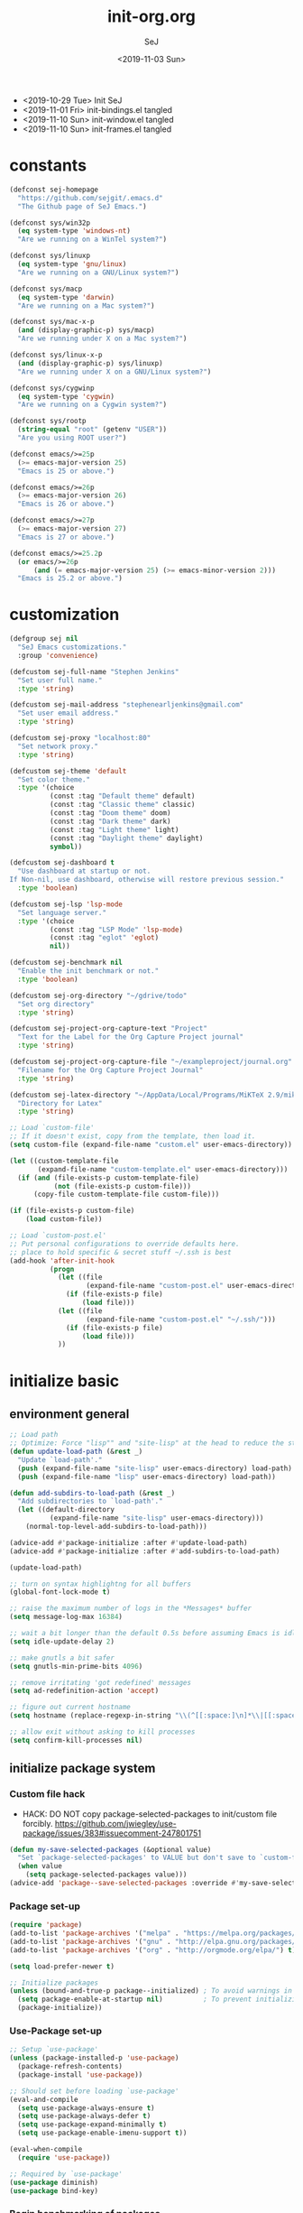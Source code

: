 #+TITLE: init-org.org
#+AUTHOR: SeJ
#+DATE: <2019-11-03 Sun>
#+STARTUP: content latexpreview logdone hidestars hideblocks

#+COMMENTARY: My attempt at an ORG tangled init file.
#+LOG: Update Log
- <2019-10-29 Tue> Init SeJ
- <2019-11-01 Fri> init-bindings.el tangled
- <2019-11-10 Sun> init-window.el tangled
- <2019-11-10 Sun> init-frames.el tangled

* constants
  #+BEGIN_SRC emacs-lisp
    (defconst sej-homepage
      "https://github.com/sejgit/.emacs.d"
      "The Github page of SeJ Emacs.")

    (defconst sys/win32p
      (eq system-type 'windows-nt)
      "Are we running on a WinTel system?")

    (defconst sys/linuxp
      (eq system-type 'gnu/linux)
      "Are we running on a GNU/Linux system?")

    (defconst sys/macp
      (eq system-type 'darwin)
      "Are we running on a Mac system?")

    (defconst sys/mac-x-p
      (and (display-graphic-p) sys/macp)
      "Are we running under X on a Mac system?")

    (defconst sys/linux-x-p
      (and (display-graphic-p) sys/linuxp)
      "Are we running under X on a GNU/Linux system?")

    (defconst sys/cygwinp
      (eq system-type 'cygwin)
      "Are we running on a Cygwin system?")

    (defconst sys/rootp
      (string-equal "root" (getenv "USER"))
      "Are you using ROOT user?")

    (defconst emacs/>=25p
      (>= emacs-major-version 25)
      "Emacs is 25 or above.")

    (defconst emacs/>=26p
      (>= emacs-major-version 26)
      "Emacs is 26 or above.")

    (defconst emacs/>=27p
      (>= emacs-major-version 27)
      "Emacs is 27 or above.")

    (defconst emacs/>=25.2p
      (or emacs/>=26p
          (and (= emacs-major-version 25) (>= emacs-minor-version 2)))
      "Emacs is 25.2 or above.")
  #+END_SRC

* customization
  #+BEGIN_SRC emacs-lisp
    (defgroup sej nil
      "SeJ Emacs customizations."
      :group 'convenience)

    (defcustom sej-full-name "Stephen Jenkins"
      "Set user full name."
      :type 'string)

    (defcustom sej-mail-address "stephenearljenkins@gmail.com"
      "Set user email address."
      :type 'string)

    (defcustom sej-proxy "localhost:80"
      "Set network proxy."
      :type 'string)

    (defcustom sej-theme 'default
      "Set color theme."
      :type '(choice
              (const :tag "Default theme" default)
              (const :tag "Classic theme" classic)
              (const :tag "Doom theme" doom)
              (const :tag "Dark theme" dark)
              (const :tag "Light theme" light)
              (const :tag "Daylight theme" daylight)
              symbol))

    (defcustom sej-dashboard t
      "Use dashboard at startup or not.
    If Non-nil, use dashboard, otherwise will restore previous session."
      :type 'boolean)

    (defcustom sej-lsp 'lsp-mode
      "Set language server."
      :type '(choice
              (const :tag "LSP Mode" 'lsp-mode)
              (const :tag "eglot" 'eglot)
              nil))

    (defcustom sej-benchmark nil
      "Enable the init benchmark or not."
      :type 'boolean)

    (defcustom sej-org-directory "~/gdrive/todo"
      "Set org directory"
      :type 'string)

    (defcustom sej-project-org-capture-text "Project"
      "Text for the Label for the Org Capture Project journal"
      :type 'string)

    (defcustom sej-project-org-capture-file "~/exampleproject/journal.org"
      "Filename for the Org Capture Project Journal"
      :type 'string)

    (defcustom sej-latex-directory "~/AppData/Local/Programs/MiKTeX 2.9/miktex/bin/x64/"
      "Directory for Latex"
      :type 'string)

    ;; Load `custom-file'
    ;; If it doesn't exist, copy from the template, then load it.
    (setq custom-file (expand-file-name "custom.el" user-emacs-directory))

    (let ((custom-template-file
           (expand-file-name "custom-template.el" user-emacs-directory)))
      (if (and (file-exists-p custom-template-file)
               (not (file-exists-p custom-file)))
          (copy-file custom-template-file custom-file)))

    (if (file-exists-p custom-file)
        (load custom-file))

    ;; Load `custom-post.el'
    ;; Put personal configurations to override defaults here.
    ;; place to hold specific & secret stuff ~/.ssh is best
    (add-hook 'after-init-hook
              (progn
                (let ((file
                       (expand-file-name "custom-post.el" user-emacs-directory)))
                  (if (file-exists-p file)
                      (load file)))
                (let ((file
                       (expand-file-name "custom-post.el" "~/.ssh/")))
                  (if (file-exists-p file)
                      (load file)))
                ))
  #+END_SRC

* initialize basic
** environment general
   #+BEGIN_SRC emacs-lisp
     ;; Load path
     ;; Optimize: Force "lisp"" and "site-lisp" at the head to reduce the startup time.
     (defun update-load-path (&rest _)
       "Update `load-path'."
       (push (expand-file-name "site-lisp" user-emacs-directory) load-path)
       (push (expand-file-name "lisp" user-emacs-directory) load-path))

     (defun add-subdirs-to-load-path (&rest _)
       "Add subdirectories to `load-path'."
       (let ((default-directory
               (expand-file-name "site-lisp" user-emacs-directory)))
         (normal-top-level-add-subdirs-to-load-path)))

     (advice-add #'package-initialize :after #'update-load-path)
     (advice-add #'package-initialize :after #'add-subdirs-to-load-path)

     (update-load-path)

     ;; turn on syntax highlightng for all buffers
     (global-font-lock-mode t)

     ;; raise the maximum number of logs in the *Messages* buffer
     (setq message-log-max 16384)

     ;; wait a bit longer than the default 0.5s before assuming Emacs is idle
     (setq idle-update-delay 2)

     ;; make gnutls a bit safer
     (setq gnutls-min-prime-bits 4096)

     ;; remove irritating 'got redefined' messages
     (setq ad-redefinition-action 'accept)

     ;; figure out current hostname
     (setq hostname (replace-regexp-in-string "\\(^[[:space:]\n]*\\|[[:space:]\n]*$\\)" "" (with-output-to-string (call-process "hostname" nil standard-output))))

     ;; allow exit without asking to kill processes
     (setq confirm-kill-processes nil)
   #+END_SRC

** initialize package system
*** Custom file hack
    - HACK: DO NOT copy package-selected-packages to init/custom file forcibly.
      https://github.com/jwiegley/use-package/issues/383#issuecomment-247801751
    #+BEGIN_SRC emacs-lisp
      (defun my-save-selected-packages (&optional value)
        "Set `package-selected-packages' to VALUE but don't save to `custom-file'."
        (when value
          (setq package-selected-packages value)))
      (advice-add 'package--save-selected-packages :override #'my-save-selected-packages)
    #+END_SRC

*** Package set-up
    #+BEGIN_SRC emacs-lisp
      (require 'package)
      (add-to-list 'package-archives '("melpa" . "https://melpa.org/packages/") t)
      (add-to-list 'package-archives '("gnu" . "http://elpa.gnu.org/packages/") t)
      (add-to-list 'package-archives '("org" . "http://orgmode.org/elpa/") t)

      (setq load-prefer-newer t)

      ;; Initialize packages
      (unless (bound-and-true-p package--initialized) ; To avoid warnings in 27
        (setq package-enable-at-startup nil)          ; To prevent initializing twice
        (package-initialize))
    #+END_SRC

*** Use-Package set-up
    #+BEGIN_SRC emacs-lisp
      ;; Setup `use-package'
      (unless (package-installed-p 'use-package)
        (package-refresh-contents)
        (package-install 'use-package))

      ;; Should set before loading `use-package'
      (eval-and-compile
        (setq use-package-always-ensure t)
        (setq use-package-always-defer t)
        (setq use-package-expand-minimally t)
        (setq use-package-enable-imenu-support t))

      (eval-when-compile
        (require 'use-package))

      ;; Required by `use-package'
      (use-package diminish)
      (use-package bind-key)
    #+END_SRC

*** Begin benchmarking of packages
    #+BEGIN_SRC emacs-lisp
      (use-package benchmark-init
        :demand t
        :config
        (benchmark-init/activate)
        ;; To disable collection of benchmark data after init is done.
        ;;(add-hook 'after-init-hook 'benchmark-init/deactivate)
        )
    #+END_SRC

** environment system specific
   - Set environment variables based on current system & paths
   #+BEGIN_SRC emacs-lisp
     (when sys/win32p
       (setenv "PATH"
               (mapconcat
                #'identity exec-path path-separator))
       ;; set exec-path for latex installation
       (setq exec-path (append (list sej-latex-directory
                                     "c:/msys64/mingw64/bin"
                                     "/mingw64/bin/") exec-path))
       ;; load AutoHotkey mode
       (load-library "xahk-mode"))

     (when (or sys/mac-x-p sys/linux-x-p)
       (use-package exec-path-from-shell
         :init
         (setq exec-path-from-shell-check-startup-files nil)
         (setq exec-path-from-shell-variables
               '("PATH" "MANPATH" "PYTHONPATH" "GOPATH"))
         (setq exec-path-from-shell-arguments '("-l"))
         (exec-path-from-shell-initialize))
       (setq exec-path (append exec-path '("/usr/local/bin"))))

     (setq-default locate-command "which")

     ;; The EMACS environment variable being set to the binary path of emacs.
     (setenv "EMACS"
             (file-truename (expand-file-name
                             invocation-name invocation-directory)))

   #+END_SRC

** sej/after-init-hook
   - to delay some items until after we get going
   #+BEGIN_SRC emacs-lisp
     ;; add my custom hook
     (defvar sej/after-init-hook nil
       "Hook called after emacs-init and some time.")

     (defvar sej/idle-timer 5
       "Var to set time in seconds for idle timer.")
     (when sys/macp
       (setq sej/idle-timer 1))

     (defun sej/run-my-after-init-hook ()
       "Function to define when to run my startup hooks"
       (interactive)
       (message "set-up my hooks")
       (run-with-idle-timer sej/idle-timer nil
                            (lambda ()
                              (message "start running my hooks")
                              (run-hooks 'sej/after-init-hook)
                              (message "done running my hooks")
                              )))

     (add-hook 'after-init-hook 'sej/run-my-after-init-hook)
     ;; (remove-hook 'after-init-hook 'sej/run-my-after-init-hook)
     (add-hook 'emacs-startup-hook 'sej/frame-resize-full)
   #+END_SRC
** start server
   - but wait until sej/after-init
   #+BEGIN_SRC emacs-lisp
     (use-package server
       :ensure nil
       :hook (sej/after-init . server-mode)
       )
   #+END_SRC

* general bindings
** Set OS specific modifiers
*** MAC OS Apple keyboard
    - caps lock is control (through karabiner)
      Fn key do Hyper
      LControl key do RControl (karabiner) which is Super (emacs)
      left opt/alt key do emacs Alt modifier
      right opt/alt key do regular alt key
      left and right command(apple) key do Meta
      karabiner.json backup files in dotfiles under .config directory
    #+BEGIN_SRC emacs-lisp
      (cond
       (sys/macp ; OSX
        (progn
          (message "Mac OSX")
          (if (boundp 'mac-carbon-version-string) ;; using mac-port?
              ( progn
                ;; for emacs-mac-port
                (setq mac-right-command-modifier 'none)
                (setq mac-right-option-modifier 'none)
                (setq mac-function-modifier 'hyper)
                (setq mac-control-modifier 'control)
                (setq mac-right-control-modifier 'super)
                (setq mac-option-modifier 'alt)
                (setq mac-command-modifier 'meta))
            ( progn
              ;; for regular Emacs port
              (setq ns-right-command-modifier 'none)
              (setq ns-right-option-modifier 'none)
              (setq ns-function-modifier 'hyper)
              (setq ns-control-modifier 'control)
              (setq ns-right-control-modifier 'super)
              (setq ns-option-modifier 'alt)
              (setq ns-command-modifier 'meta)
              )))))
    #+END_SRC

*** PC keyboard
    - CapsLock::LControl through AutoHotkeys
      scroll lock do hyper (tab to scroll lock using AutoHotkeys)
      Left control key do super (LControl::Appskey using AutoHotkeys)
      Left Windows left alone due to win10 taking many keys
      LAlt::Meta
      RAlt::Alt modifier (RAlt::NumLock using Autohotkeys) **only works as tap & release
      Rwin is Alt (not used in current laptop)
      NOTE: only negative of this set-up is RAlt as numlock -> Alt is awkward push & release
    #+BEGIN_SRC emacs-lisp
      (cond
       (sys/win32p ; Microsoft Windows
        (progn
          (message "Microsoft Windows")
          (setq w32-pass-lwindow-to-system t
                w32-recognize-altgr nil
                W32-enable-caps-lock nil
                w32-pass-rwindow-to-system nil
                w32-rwindow-modifier 'meta
                w32-apps-modifier 'super
                w32-pass-alt-to-system t
                w32-alt-is-meta t
                w32-scroll-lock-modifier 'hyper
                w32-enable-num-lock nil)
          (w32-register-hot-key [A-])
          (define-key function-key-map (kbd "<kp-numlock>") 'event-apply-alt-modifier)
          )))
    #+END_SRC

*** Linux keyboard
    - nothing set at this moment
    #+BEGIN_SRC emacs-lisp
      (cond
       (sys/linuxp ; linux
        (progn
          (message "Linux")
          ;; load-dir init.d
          )))
    #+END_SRC

** sej-mode & map set-up
   - Below is taken from stackexchange (Emacs)
     Main use is to have my key bindings have the highest priority
   https://github.com/kaushalmodi/.emacs.d/blob/master/elisp/modi-mode.el
   #+BEGIN_SRC emacs-lisp
     (defvar sej-mode-map (make-sparse-keymap)
       "Keymap for 'sej-mode'.")

       ;;;###autoload
     (define-minor-mode sej-mode
       "A minor mode so that my key settings override annoying major modes."
       ;; If init-value is not set to t, this mode does not get enabled in
       ;; `fundamental-mode' buffers even after doing \"(global-my-mode 1)\".
       ;; More info: http://emacs.stackexchange.com/q/16693/115
       :init-value t
       :lighter " sej"
       :keymap sej-mode-map)

       ;;;###autoload
     (define-globalized-minor-mode global-sej-mode sej-mode sej-mode)

     ;; https://github.com/jwiegley/use-package/blob/master/bind-key.el
     ;; The keymaps in `emulation-mode-map-alists' take precedence over
     ;; `minor-mode-map-alist'
     (add-to-list 'emulation-mode-map-alists `((sej-mode . ,sej-mode-map)))

     ;; Turn off the minor mode in the minibuffer
     (defun turn-off-sej-mode ()
       "Turn off sej-mode."
       (sej-mode -1))
     (add-hook 'minibuffer-setup-hook #'turn-off-sej-mode)

     (defmacro bind-to-sej-map (key fn)
       "Bind to KEY (as FN) a function to the `sej-mode-map'.
       USAGE: (bind-to-sej-map \"f\" #'full-screen-center)."
       `(define-key sej-mode-map (kbd ,key) ,fn))

     ;; http://emacs.stackexchange.com/a/12906/115
     (defun unbind-from-sej-map (key)
       "Unbind from KEY the function from the 'sej-mode-map'.
       USAGE: (unbind-from-modi-map \"key f\")."
       (interactive "kUnset key from sej-mode-map: ")
       (define-key sej-mode-map (kbd (key-description key)) nil)
       (message "%s" (format "Unbound %s key from the %s."
                             (propertize (key-description key)
                                         'face 'font-lock-function-name-face)
                             (propertize "sej-mode-map"
                                         'face 'font-lock-function-name-face))))
     ;; Minor mode tutorial: http://nullprogram.com/blog/2013/02/06/
   #+END_SRC

** shorthand for interactive lambdas
   #+BEGIN_SRC emacs-lisp
     (defmacro λ (&rest body)
       "Shorthand for interactive lambdas (BODY)."
       `(lambda ()
          (interactive)
          ,@body))
   #+END_SRC

** keybindings
*** global keybindings
**** general items
     #+BEGIN_SRC emacs-lisp
       (global-set-key (kbd "RET") 'newline-and-indent)

       ;; unset C- and M- digit keys
       (dotimes (n 10)
         (global-unset-key (kbd (format "C-%d" n)))
         (global-unset-key (kbd (format "M-%d" n)))
         )
     #+END_SRC

**** special character definitions
     - Neat bindings for C-x 8 ; put some Alt bindins there for fun as well
     #+BEGIN_SRC emacs-lisp
       (global-set-key (kbd "C-x 8 l") (λ (insert "\u03bb")))
       (global-set-key (kbd "A-L") (λ (insert "\u03bb")))
       (global-set-key (kbd "C-x 8 t m") (λ (insert "™")))
       (global-set-key (kbd "A-T") (λ (insert "™")))
       (global-set-key (kbd "C-x 8 C") (λ (insert "©")))
       (global-set-key (kbd "A-C") (λ (insert "©")))
       (global-set-key (kbd "C-x 8 >") (λ (insert "→")))
       (global-set-key (kbd "A->") (λ (insert "→")))
       (global-set-key (kbd "C-x 8 8") (λ (insert "∞")))
       (global-set-key (kbd "A-8") (λ (insert "∞")))
       (global-set-key (kbd "C-x 8 v") (λ (insert "✓")))
       (global-set-key (kbd "A-V") (λ (insert "✓")))
     #+END_SRC

**** transpose global
     - Transpose stuff with M-t
     #+BEGIN_SRC emacs-lisp
       (global-unset-key (kbd "M-t")) ;; which used to be transpose-words
       (global-set-key (kbd "M-t l") 'transpose-lines)
       (global-set-key (kbd "M-t w") 'transpose-words)
       (global-set-key (kbd "M-t s") 'transpose-sexps)
       (global-set-key (kbd "M-t p") 'transpose-params)
     #+END_SRC

*** sej-mode-map bindings
**** general sej-mode-map bindings
     #+BEGIN_SRC emacs-lisp
       (define-key global-map (kbd "C-h C-h") nil)
       (define-key sej-mode-map (kbd "C-h C-h") nil)

       (define-key sej-mode-map (kbd "M-'") 'next-multiframe-window)
       (define-key sej-mode-map (kbd "C-j") 'newline-and-indent)
       (define-key sej-mode-map (kbd "C-;") 'comment-dwim-2) ; defined in init-misc-packages
       (define-key sej-mode-map (kbd "M-/") 'hippie-expand)
       (define-key sej-mode-map (kbd "M-j") (lambda () (interactive) (join-line -1)))
       (define-key sej-mode-map (kbd "C-s") 'swiper-isearch)

       (define-key sej-mode-map (kbd "C-+") 'text-scale-increase)
       (define-key sej-mode-map (kbd "C--") 'text-scale-decrease)
       (define-key sej-mode-map (kbd "C-x g") 'magit-status)

       ;;added tips from pragmatic emacs
       (define-key sej-mode-map (kbd "C-x k") 'kill-this-buffer)
       (define-key sej-mode-map (kbd "C-x w") 'delete-frame)

       ;; Zap to char
       (define-key sej-mode-map (kbd "M-z") 'zap-to-char)
       (define-key sej-mode-map (kbd "s-z") (lambda (char) (interactive "cZap to char backwards: ") (zap-to-char -1 char))) ;
       (define-key sej-mode-map (kbd "C-M-d") 'backward-kill-word)

       ;;scroll window up/down by one line
       (define-key sej-mode-map (kbd "A-n") (lambda () (interactive) (scroll-up 1)))
       (define-key sej-mode-map (kbd "A-p") (lambda () (interactive) (scroll-down 1)))
       (define-key sej-mode-map (kbd "A-SPC") 'cycle-spacing)

       ;;added tips from steve drunken blog 10 specific ways to improve productivity
       (define-key sej-mode-map (kbd "C-x C-m") 'execute-extended-command)
       (define-key sej-mode-map (kbd "C-c C-m") 'execute-extended-command)

       ;; Align your code in a pretty way.
       (define-key sej-mode-map (kbd "C-x \\") 'align-regexp)

       ;; push and jump to mark functions
       ;; (defined in init-misc-defuns.el)
       (define-key sej-mode-map (kbd "C-`") 'sej/push-mark-no-activate)
       (define-key sej-mode-map (kbd "M-`") 'sej/jump-to-mark)

       ;; function to edit the curent file as root
       ;; (defined in init-misc-defuns.el)
       (define-key sej-mode-map (kbd "C-c C-s") 'sej/sudo-edit)

       ;; number lines with rectangle defined in init-writing.el
       (define-key sej-mode-map (kbd "C-x r N") 'number-rectangle)

       ;; line numbers when using goto-line M-g M-g or M-g g
       ;; (defined in init-misc-defuns.el)
       (global-set-key [remap goto-line] 'goto-line-preview)
     #+END_SRC


**** hyper modifier
     - use hyper (fn on osx) for mode type bindings
     #+BEGIN_SRC emacs-lisp
       (define-key sej-mode-map (kbd "H-a") 'counsel-ag)
       (define-key sej-mode-map (kbd "<f1>") 'org-mode)
       (define-key sej-mode-map (kbd "H-s") 'shell)
       (define-key sej-mode-map (kbd "<f2>") 'shell)
       (define-key sej-mode-map (kbd "H-m") 'menu-bar-mode)

       (define-key sej-mode-map (kbd "H-e") 'eshell)
       (define-key sej-mode-map (kbd "H-f") 'flycheck-list-errors) ;;defined here for ref
       (define-key sej-mode-map (kbd "C-c g") 'google-this) ;; defined here for ref
       (define-key sej-mode-map (kbd "H-g") 'google-this) ;; defined here for ref
       (define-key sej-mode-map (kbd "C-x G") 'gist-list) ;; defined here for ref
       (define-key sej-mode-map (kbd "H-G") 'gist-list) ;; defined here for ref
       (define-key sej-mode-map (kbd "C-x M") 'git-messenger:popup-message) ;; defined here for ref
       (define-key sej-mode-map (kbd "H-m") 'git-messenger:popup-message) ;; defined here for ref

       (define-key sej-mode-map (kbd "C-h SPC") 'helm-all-mark-rings) ;; defined here for ref
       (define-key sej-mode-map (kbd "H-SPC") 'helm-all-mark-rings) ;; defined here for ref


       (if (boundp 'mac-carbon-version-string) ; mac-ports or ns emacs?
           (progn
             (define-key sej-mode-map (kbd "H-h") (lambda () (interactive) (mac-send-action 'hide)))
             (define-key sej-mode-map (kbd "H-H") (lambda () (interactive) (mac-send-action 'hide-other))))
         (progn
           (define-key sej-mode-map (kbd "H-h") 'ns-do-hide-emacs)
           (define-key sej-mode-map (kbd "H-H") 'ns-do-hide-others))
         )
     #+END_SRC

**** super modifier
     - use super for action type stuff
     #+BEGIN_SRC emacs-lisp
       (define-key sej-mode-map (kbd "s-r") 'jump-to-register)
       (define-key sej-mode-map (kbd "s-b") 'ivy-switch-buffer) ;; defined here only
       (define-key sej-mode-map (kbd "s-i") 'emacs-init-time)
       (define-key sej-mode-map (kbd "s-s") 'save-buffer) ;; defined here for ref
       (define-key sej-mode-map (kbd "s-q") 'save-buffers-kill-emacs) ;; defined here for ref
       (define-key sej-mode-map (kbd "s-[") 'flycheck-previous-error) ;; defined here for ref
       (define-key sej-mode-map (kbd "s-]") 'flycheck-next-error) ;; defined here for ref
       (define-key sej-mode-map (kbd "s-f") 'flycheck-list-errors) ;; defined here for ref
       (define-key sej-mode-map (kbd "s-/") 'define-word-at-point) ;; defined here for ref
       (define-key sej-mode-map (kbd "s-|") 'powerthesaurus-lookup-word-dwim) ;; defined here for ref
       (define-key sej-mode-map (kbd "s-w") 'delete-frame)

       (define-key sej-mode-map (kbd "s-0") 'delete-window)
       (define-key sej-mode-map (kbd "s-1") 'delete-other-windows)
       (define-key sej-mode-map (kbd "s-2") 'split-window-vertically)
       (define-key sej-mode-map (kbd "s-3") 'split-window-right)
       (define-key sej-mode-map (kbd "s-4") 'dired-other-frame)
       (define-key sej-mode-map (kbd "s-5") 'make-frame-command)
       (define-key sej-mode-map (kbd "s-6") 'delete-other-frames)
       (define-key sej-mode-map (kbd "s-7") (lambda () (interactive)
                                              (save-excursion
                                                (other-window 1)
                                                (quit-window))))

       ;; wind move built in package (default bindins are S-<cursor>)
       ;;  (windmove-default-keybindings)) ;; Shift + direction
       ;; winner-mode is to undo & redo windows with C-c left and C-c right
       (when (fboundp 'winner-mode)
         (winner-mode t))
       (define-key sej-mode-map (kbd "s-h") 'windmove-left)
       (define-key sej-mode-map (kbd "s-l") 'windmove-right)
       (define-key sej-mode-map (kbd "s-k") 'windmove-up)
       (define-key sej-mode-map (kbd "s-j") 'windmove-down)
       ;; Make windmove work in org-mode:
       ;; (add-hook 'org-shiftup-final-hook 'windmove-up)
       ;; (add-hook 'org-shiftleft-final-hook 'windmove-left)
       ;; (add-hook 'org-shiftdown-final-hook 'windmove-down)
       ;; (add-hook 'org-shiftright-final-hook 'windmove-right)



       ;;init-frame-cmds bindings here for convenience
       (define-key sej-mode-map (kbd "C-c s <up>") 'sej/frame-resize-full)
       (define-key sej-mode-map (kbd "C-c s <left>") 'sej/frame-resize-l)
       (define-key sej-mode-map (kbd "C-c s <S-left>") 'sej/frame-resize-l2)
       (define-key sej-mode-map (kbd "C-c s <right>") 'sej/frame-resize-r)
       (define-key sej-mode-map (kbd "C-c s <S-right>") 'sej/frame-resize-r2)

       (define-key sej-mode-map (kbd "s-<up>") 'sej/frame-resize-full)
       (define-key sej-mode-map (kbd "s-<left>") 'sej/frame-resize-l)
       (define-key sej-mode-map (kbd "s-S-<left>") 'sej/frame-resize-l2)
       (define-key sej-mode-map (kbd "s-<right>") 'sej/frame-resize-r)
       (define-key sej-mode-map (kbd "s-S-<right>") 'sej/frame-resize-r2)

     #+END_SRC

**** File & buffer finding
     #+BEGIN_SRC emacs-lisp
       (define-key sej-mode-map (kbd "C-x M-f") 'counsel-projectile-find-file)
       (define-key sej-mode-map (kbd "C-c y") 'bury-buffer)
       (define-key sej-mode-map (kbd "s-y") 'bury-buffer)
       (define-key sej-mode-map (kbd "C-c r") 'revert-buffer)
       (define-key sej-mode-map (kbd "M-`") 'file-cache-minibuffer-complete)
       (define-key sej-mode-map (kbd "s-n") 'bs-cycle-next) ; buffer cycle next
       (define-key sej-mode-map (kbd "s-p") 'bs-cycle-previous)
       (setq-default bs-default-configuration "all-intern-last")
       (define-key sej-mode-map (kbd "C-c b") 'sej/create-scratch-buffer) ; defined below
       (define-key sej-mode-map (kbd "C-c s s") 'sej/create-scratch-buffer) ; defined below
       (define-key sej-mode-map (kbd "C-c <tab>") 'sej/indent-buffer) ; defined below

       ;; toggle two most recent buffers
       (fset 'quick-switch-buffer [?\C-x ?b return])
       (define-key sej-mode-map (kbd "s-o") 'quick-switch-buffer)
     #+END_SRC

**** lisp
     - some lisp stuff from Getting Started with Emacs Lisp
     #+BEGIN_SRC emacs-lisp
       (define-key sej-mode-map (kbd "<s-return>") 'eval-last-sexp)
       (define-key sej-mode-map (kbd "<H-return>") 'eval-buffer)
       (define-key sej-mode-map (kbd "<A-return>") 'eval-region)
     #+END_SRC

* general defuns
** sej/minibuffer
   - make sure garbage collection does not happen in minibuffer mode
   #+BEGIN_SRC emacs-lisp
     (defun sej/minibuffer-setup-hook ()
       (setq gc-cons-threshold most-positive-fixnum))

     (defun sej/minibuffer-exit-hook ()
       (setq gc-cons-threshold gc-cons-threshold-original))

     (add-hook 'minibuffer-setup-hook #'sej/minibuffer-setup-hook)
     (add-hook 'minibuffer-exit-hook #'sej/minibuffer-exit-hook)
   #+END_SRC

** sej/copy-from-osx, sej/copy-to-osx
   - https://gist.github.com/the-kenny/267162
   #+BEGIN_SRC emacs-lisp
     (when sys/macp
       (defun sej/copy-from-osx ()
         "For copying from osx."
         (shell-command-to-string "pbpaste"))

       (defun sej/paste-to-osx (text &optional push)
         "For copying to osx TEXT with optional PUSH."
         (let ((process-connection-type nil))
           (let ((proc (start-process "pbcopy" "*Messages*" "pbcopy")))
             (process-send-string proc text)
             (process-send-eof proc))))

       (setq interprogram-cut-function 'sej/paste-to-osx)
       (setq interprogram-paste-function 'sej/copy-from-osx))
   #+END_SRC

** sej/sudo-edit
   - function to edit the curent file as root.
     defined as C-x C-r in above bindings
   #+BEGIN_SRC emacs-lisp
     (defun sej/sudo-edit (&optional arg)
       "Edit currently visited file as root.
     With a prefix ARG prompt for a file to visit.
     Will also prompt for a file to visit if current
     buffer is not visiting a file."
       (interactive "P")
       (if (or arg (not buffer-file-name))
           (find-file (concat "/sudo:root@localhost:"
                              (ido-read-file-name "Find file(as root): ")))
         (find-alternate-file (concat "/sudo:root@localhost:" buffer-file-name))))
   #+END_SRC

** sej/create-non-existent-directory
   - Offer to create parent directories if they do not exist
     automatically run after save
     - http://iqbalansari.github.io/blog/2014/12/07/automatically-create-parent-directories-on-visiting-a-new-file-in-emacs/
   #+BEGIN_SRC emacs-lisp
     (defun sej/create-non-existent-directory ()
       "Ask to make directory for file if it does not exist."
       (let ((parent-directory (file-name-directory buffer-file-name)))
         (when (and (not (file-exists-p parent-directory))
                    (y-or-n-p? (format "Directory `%s' does not exist! Create it?" parent-directory)))
           (make-directory parent-directory t))))

     (add-to-list 'find-file-not-found-functions 'sej/create-non-existent-directory)
   #+END_SRC

** sej/save-macro
   - save last macro to init file
   #+BEGIN_SRC emacs-lisp
     (defun sej/save-macro (name)
       "Save a macro.  Take a NAME as argument and save the last defined macro under this name at the end of your init file."
       (interactive "SName of the macro :")
       (kmacro-name-last-macro name)
       (find-file user-init-file)
       (goto-char (point-max))
       (newline)
       (insert-kbd-macro name)
       (newline)
       (switch-to-buffer nil))
   #+END_SRC

** sej/push-mark-no-activate
   - defined above as C-`
   #+BEGIN_SRC emacs-lisp
     (defun sej/push-mark-no-activate ()
       "Pushes `point' to `mark-ring' and does not activate the region.  Equivalent to \\[set-mark-command] when \\[transient-mark-mode] is disabled."
       (interactive)
       (push-mark (point) t nil)
       (message "Pushed mark to ring"))
   #+END_SRC

** sej/exec
   - not key defined
   - executable functions from ohai and modified for my uses
   #+BEGIN_SRC emacs-lisp
     (defun sej/exec (command)
       "Run a shell command and return its output as a string, whitespace trimmed."
       (interactive)
       (s-trim (shell-command-to-string command)))

     (defun sej/exec-with-rc (command &rest args)
       "Run a shell command and return a list containing two values: its return
     code and its whitespace trimmed output."
       (interactive)
       (with-temp-buffer
         (list (apply 'call-process command nil (current-buffer) nil args)
               (s-trim (buffer-string)))))

     (defun sej/is-exec (command)
       "Returns true if `command' is an executable on the system search path."
       (interactive)
       (f-executable? (s-trim (shell-command-to-string (s-concat "which " command)))))

     (defun sej/resolve-exec (command)
       "If `command' is an executable on the system search path, return its absolute path.
     Otherwise, return nil."
       (interactive)
       (-let [path (s-trim (shell-command-to-string (s-concat "which " command)))]
         (when (f-executable? path) path)))

     (defun sej/exec-if-exec (command args)
       "If `command' satisfies `sej/is-exec', run it with `args' and return its
     output as per `sej/exec'. Otherwise, return nil."
       (interactive)
       (when (sej/is-exec command) (sej/exec (s-concat command " " args))))
   #+END_SRC

** update functions
*** sej/update-config
    - helper function to pull latest config from git tracked dir
    - not bound
    #+BEGIN_SRC emacs-lisp
      (defun sej/update-config ()
        "Update git tracked Emacs configurations to the latest version."
        (interactive)
        (let ((dir (expand-file-name user-emacs-directory)))
          (if (file-exists-p dir)
              (progn
                (message "Updating Emacs configurations...")
                (cd dir)
                (shell-command "git pull")
                (message "Update finished. Restart Emacs to complete the process."))
            (message "\"%s\" doesn't exist." dir))))
    #+END_SRC

*** sej/update-dotfiles
    - helper function to pull latest dotfiles config from git tracked dir
    - not bound
    #+BEGIN_SRC emacs-lisp
      (defun sej/update-dotfiles ()
        "Update the dotfiles to the latest version."
        (interactive)
        (let ((dir (or (getenv "DOTFILES")
                       (expand-file-name "~/dotfiles/"))))
          (if (file-exists-p dir)
              (progn
                (message "Updating dotfiles...")
                (cd dir)
                (shell-command "git pull")
                (message "Update finished."))
            (message "\"%s\" doesn't exist." dir))))
    #+END_SRC

*** sej/update-org
    - helper function to pull latest dotfiles org files from git tracked dir
    - not bound
    #+BEGIN_SRC emacs-lisp
      (defun sej/update-org ()
        "Update Org files to the latest version."
        (interactive)
        (let ((dir (expand-file-name "~/org/")))
          (if (file-exists-p dir)
              (progn
                (message "Updating org files...")
                (cd dir)
                (shell-command "git pull")
                (message "Update finished."))
            (message "\"%s\" doesn't exist." dir))))
    #+END_SRC

*** sej/update-all
    - helper function to pull latest files from git tracked dir
    - not bound
    #+BEGIN_SRC emacs-lisp
      (defun sej/update-all()
        "Update dotfiles, org files, Emacs confgiurations and packages, ."
        (interactive)
        (sej/update-config)
        (sej/update-dotfiles)
        (sej/update-org))
    #+END_SRC

*** sej/recompile-elpa
    - Recompile packages in elpa directory.
    - Useful if you switch Emacs versions.
    - not bound
    #+BEGIN_SRC emacs-lisp
      (defun sej/recompile-elpa ()
        "Recompile packages in elpa directory. Useful if you switch Emacs versions."
        (interactive)
        (if (fboundp 'async-byte-recompile-directory)
            (async-byte-recompile-directory package-user-dir)
          (byte-recompile-directory package-user-dir 0 t)))
    #+END_SRC

*** Sej/recompile-site-lisp
    - Recompile packages in site-lisp directory.
    - Useful if you switch Emacs versions.
    - not bound
    #+BEGIN_SRC emacs-lisp
      ;; Recompile site-lisp directory
      (defun sej/recompile-site-lisp ()
        "Recompile packages in site-lisp directory."
        (interactive)
        (let ((dir (locate-user-emacs-file "site-lisp")))
          (if (fboundp 'async-byte-recompile-directory)
              (async-byte-recompile-directory dir)
            (byte-recompile-directory dir 0 t))))
    #+END_SRC

** network proxy functions
*** sej/proxy-http-show
    - what are the current proxy settings
    - based on the Emacs settings variables
    - not bound
    #+BEGIN_SRC emacs-lisp
      (defun sej/proxy-http-show ()
        "Show http/https proxy."
        (interactive)
        (if url-proxy-services
            (message "Current HTTP proxy is \"%s\"" sej-proxy)
          (message "No proxy")))
    #+END_SRC

*** sej/proxy-http-enable
    - enable proxy settings
    - based on Emacs custom settings
    - not bound
    #+BEGIN_SRC emacs-lisp
      (defun sej/proxy-http-enable ()
        "Enable http/https proxy."
        (interactive)
        (setq url-proxy-services `(("http" . ,sej-proxy)
                                   ("https" . ,sej-proxy)
                                   ("no_proxy" . "^\\(localhost\\|192.168.*\\|10.*\\)")))
        (setq url-http-proxy-basic-auth-storage sej-url-http-proxy-basic-auth-storage)
        (sej/proxy-http-show))
    #+END_SRC

*** sej/proxy-http-disable
    - disable proxy settings
    - based on Emacs custom settings
    - not bound
    #+BEGIN_SRC emacs-lisp
      (defun sej/proxy-http-disable ()
        "Disable http/https proxy."
        (interactive)
        (setq url-proxy-services nil)
        (setq url-http-proxy-basic-auth-storage nil)
        (sej/proxy-http-show))
    #+END_SRC

*** sej/proxy-http-toggle
    - toggle proxy settings
    - based on Emacs custom settings
    - not bound
    #+BEGIN_SRC emacs-lisp
      (defun sej/proxy-http-toggle ()
        "Toggle http/https proxy."
        (interactive)
        (if url-proxy-services
            (sej/proxy-http-disable)
          (sej/proxy-http-enable)))
    #+END_SRC

*** sej/proxy-socks-enable
    - enable socks proxy settings
    - based on Emacs custom settings
    - not bound
    #+BEGIN_SRC emacs-lisp
      (defvar socks-noproxy)
      (defvar socks-server)
      (defun sej/proxy-socks-enable ()
        "Enable Socks proxy."
        (interactive)
        (setq url-gateway-method 'socks)
        (setq socks-noproxy '("localhost"))
        (setq socks-server '("Default server" "127.0.0.1" 1086 5))
        (message "Enable socks proxy."))
    #+END_SRC

*** sej/proxy-socks-disable
    - disable socks proxy settings
    - based on Emacs custom settings
    - not bound
    #+BEGIN_SRC emacs-lisp
      (defun sej/proxy-socks-disable ()
        "Disable Socks proxy."
        (interactive)
        (setq url-gateway-method 'native)
        (setq socks-noproxy nil)
        (message "Disable socks proxy."))
    #+END_SRC

* ui & edit settings
** themes
*** sej/load-theme
    - functions to set-up menu of standard themes to load
   #+BEGIN_SRC emacs-lisp
     (defvar after-load-theme-hook nil
       "Hook run after a color theme is loaded using `load-theme'.")
     (defun run-after-load-theme-hook (&rest _)
       "Run `after-load-theme-hook'."
       (run-hooks 'after-load-theme-hook))
     (advice-add #'load-theme :after #'run-after-load-theme-hook)

     (defun standardize-theme (theme)
       "Standardize THEME."
       (pcase theme
         ('default 'doom-Iosvkem)
         ('classic 'doom-molokai)
         ('doom 'doom-peacock)
         ('dark 'doom-Iosvkem)
         ('light 'doom-one-light)
         ('daylight 'doom-tomorrow-day)
         (_ theme)))

     (defun sej/load-theme (theme)
       "Set color THEME."
       (interactive
        (list
         (intern (completing-read "Load theme: "
                                  '(default classic dark light daylight)))))
       (let ((theme (standardize-theme theme)))
         (mapc #'disable-theme custom-enabled-themes)
         (load-theme theme t)))
#+END_SRC

*** doom themes
    - load doom-themes package if selected theme is of the doom family
#+BEGIN_SRC emacs-lisp
     (defun is-doom-theme-p (theme)
       "Check whether the THEME is a doom theme. THEME is a symbol."
       (string-prefix-p "doom" (symbol-name (standardize-theme theme))))

     (if (is-doom-theme-p sej-theme)
         (progn
           (use-package doom-themes
             :init (sej/load-theme sej-theme)
             :config
             ;; Enable flashing mode-line on errors
             (doom-themes-visual-bell-config)
             ;; Corrects (and improves) org-mode's native fontification.
             (doom-themes-org-config))

           ;; Make certain buffers grossly incandescent
           (use-package solaire-mode
             :functions persp-load-state-from-file
             :hook (((after-change-major-mode after-revert ediff-prepare-buffer) . turn-on-solaire-mode)
                    (minibuffer-setup . solaire-mode-in-minibuffer)
                    (after-load-theme . solaire-mode-swap-bg))
             :config
             (solaire-mode-swap-bg)
             (advice-add #'persp-load-state-from-file
                         :after #'solaire-mode-restore-persp-mode-buffers)))
       (progn
         (ignore-errors
           (sej/load-theme sej-theme))))
   #+END_SRC

** frames
*** settings frames
   #+BEGIN_SRC emacs-lisp
     (setq frame-title-format '("SeJ Emacs - %b"))
     (setq icon-title-format frame-title-format)

     (when sys/mac-x-p
       (use-package ns-auto-titlebar
         :config

         (add-to-list 'default-frame-alist '(ns-appearance . dark))
         (add-to-list 'default-frame-alist '(ns-transparent-titlebar . t))
         (add-hook 'after-load-theme-hook
                   (lambda ()
                     (let ((bg (frame-parameter nil 'background-mode)))
                       (set-frame-parameter nil 'ns-appearance bg)
                       (setcdr (assq 'ns-appearance default-frame-alist) bg))))
         (ns-auto-titlebar-mode)))
   #+END_SRC

*** sej/frame-resize-full
    - generic way to move and resize frame to full width of screen
    - set frame full height and full wide and position at screen left
#+BEGIN_SRC emacs-lisp
  (define-key sej-mode-map (kbd "C-c s <up>") 'sej/frame-resize-full)
  (define-key sej-mode-map (kbd "s-<up>") 'sej/frame-resize-full)

  (defun sej/frame-resize-full ()
    "Set frame full height and 1/2 wide, position at screen left."
    (interactive)
    (set-frame-position (selected-frame) 0 0)
    (set-frame-size (selected-frame)  (- (display-pixel-width) (if sys/macp (eval 13) (eval 25)))
                    (- (display-pixel-height) (- (frame-outer-height) (frame-inner-height))) 1)
    )
#+END_SRC

*** sej/frame-resize-l
    - generic way to move and resize frame to left half of screen
    - set frame full height and 1/2 wide and position at screen left
#+BEGIN_SRC emacs-lisp
  (define-key sej-mode-map (kbd "C-c s <left>") 'sej/frame-resize-l)
  (define-key sej-mode-map (kbd "s-<left>") 'sej/frame-resize-l)

  (defun sej/frame-resize-l ()
    "Set frame full height and 1/2 wide, position at screen left."
    (interactive)
    (set-frame-position (selected-frame) 0 0)
    (set-frame-size (selected-frame)  (- (truncate (/ (display-pixel-width) 2)) 0)
                    (- (display-pixel-height) (- (frame-outer-height) (frame-inner-height))) 1)
    )
#+END_SRC

*** sej/frame-resize-l2
    - generic way to move and resize frame to left half of screen in extended monitor
    - set frame full height and 1/2 wide and position at screen left
      of screen in extended monitor display
    - assumes monitors are same resolution
#+BEGIN_SRC emacs-lisp
(define-key sej-mode-map (kbd "C-c s <S-left>") 'sej/frame-resize-l2)
(define-key sej-mode-map (kbd "s-<S-left>") 'sej/frame-resize-l2)

(defun sej/frame-resize-l2 ()
    "Set frame full height and 1/2 wide, position at left hand screen in extended monitor display assumes monitors are same resolution."
    (interactive)
    (set-frame-position (selected-frame) 0 0)
    (set-frame-size (selected-frame)  (- (truncate (/ (display-pixel-width) 4)) 0)
                    (- (display-pixel-height) (- (frame-outer-height) (frame-inner-height))) 1)
    )
#+END_SRC

*** sej/frame-resize-r
    - generic way to move and resize frame to right half of screen
    - set frame full height and 1/2 wide and position at screen right
#+BEGIN_SRC emacs-lisp
  (define-key sej-mode-map (kbd "C-c s <right>") 'sej/frame-resize-r)
  (define-key sej-mode-map (kbd "s-<right>") 'sej/frame-resize-r)

  (defun sej/frame-resize-r ()
    "Set frame full height and 1/2 wide, position at screen right."
    (interactive)
    (set-frame-position (selected-frame) (- (truncate (/ (display-pixel-width) 2)) 0) 0)
    (set-frame-size (selected-frame)  (- (truncate (/ (display-pixel-width) 2)) 0)
                    (- (display-pixel-height) (- (frame-outer-height) (frame-inner-height))) 1)
    )
#+END_SRC

*** sej/frame-resize-r2
    - generic way to move and resize frame to right half of screen in extended monitor
    - set frame full height and 1/2 wide and position at screen right
      of left hand screen in extended monitor display
    - assumes monitors are same resolution
#+BEGIN_SRC emacs-lisp
  (define-key sej-mode-map (kbd "C-c s <S-right>") 'sej/frame-resize-r2)
  (define-key sej-mode-map (kbd "s-<S-right>") 'sej/frame-resize-r2)

  (defun sej/frame-resize-r2 ()
    "Set frame full height and 1/2 wide, position at screen right of left hand screen in extended monitor display assumes monitors are same resolution."
    (interactive)
    (set-frame-position (selected-frame) (- (/ (display-pixel-width) 2) (frame-pixel-width)) 0)
    (set-frame-size (selected-frame)  (- (truncate (/ (display-pixel-width) 4)) 0)
                    (- (display-pixel-height) (- (frame-outer-height) (frame-inner-height))) 1)
    )
#+END_SRC

*** fullscreen
   - WORKAROUND: To address blank screen issue with child-frame in fullscreen
   #+BEGIN_SRC emacs-lisp
     (when sys/mac-x-p
       (setq ns-use-native-fullscreen nil))
     (bind-keys ("C-<f11>" . toggle-frame-fullscreen)
                ("C-s-f" . toggle-frame-fullscreen))
   #+END_SRC

** buffers
*** sej/dos2unix
    - convert the current buffer to UNIX file format
    - not bound
    #+BEGIN_SRC emacs-lisp
      (defun sej/dos2unix ()
        "Convert the current buffer to UNIX file format."
        (interactive)
        (set-buffer-file-coding-system 'undecided-unix nil))
    #+END_SRC

*** sej/unix2dos
    - convert the current buffer to DOS file format
    - not bound
    #+BEGIN_SRC emacs-lisp
      (defun sej/unix2dos ()
        "Convert the current buffer to DOS file format."
        (interactive)
        (set-buffer-file-coding-system 'undecided-dos nil))
    #+END_SRC

*** sej/save-buffer-as-utf8
    - revert a buffer with coding-system and save as utf-8
    #+BEGIN_SRC emacs-lisp
      (defun sej/save-buffer-as-utf8 (coding-system)
        "Revert a buffer with `CODING-SYSTEM' and save as UTF-8."
        (interactive "zCoding system for visited file (default nil):")
        (revert-buffer-with-coding-system coding-system)
        (set-buffer-file-coding-system 'utf-8)
        (save-buffer))
    #+END_SRC

*** sej/revert-this-buffer
    - revert-buffer without asking
      bound to <f5> todo: merge with C-r revert-buffer
    #+BEGIN_SRC emacs-lisp
      (defun sej/revert-this-buffer ()
        "Revert the current buffer."
        (interactive)
        (unless (minibuffer-window-active-p (selected-window))
          (text-scale-increase 0)
          (widen)
          (if (and (fboundp 'fancy-narrow-active-p)
                   (fancy-narrow-active-p))
              (fancy-widen))
          (revert-buffer t t)
          (message "Reverted this buffer.")))
      (bind-key "<f5>" #'sej/revert-this-buffer)
      (if sys/mac-x-p
          (bind-key "s-r" #'sej/revert-this-buffer))
    #+END_SRC

*** sej/browse-homepage
    - Browse my github homepage
      not bound
    #+BEGIN_SRC emacs-lisp
      (defun browse-homepage ()
        "Browse the Github page of SeJ Emacs."
        (interactive)
        (browse-url sejgit-homepage))
    #+END_SRC

*** sej/quit-and-kill-auxiliary-windows
#+BEGIN_SRC emacs-lisp
(defun sej/quit-and-kill-auxiliary-windows ()
  "Kill buffer and its window on quitting"
  (local-set-key (kbd "q") 'kill-buffer-and-window))
(add-hook 'special-mode 'sej/quit-and-kill-auxiliary-windows)
(add-hook 'compilation-mode-hook 'sej/quit-and-kill-auxiliary-windows)
#+END_SRC
*** autorevert
    - Automatically reload files when modified by external program if not modified
    #+BEGIN_SRC emacs-lisp
      (use-package autorevert
        :ensure nil
        :diminish
        :hook (sej/after-init . global-auto-revert-mode))
    #+END_SRC

*** buffer-move
    - buffer-move to swap buffers between windows
#+BEGIN_SRC emacs-lisp
      (use-package buffer-move)
#+END_SRC

*** scratch buffer set-up
    - initial message
    - bury don't kill scratch
    #+BEGIN_SRC emacs-lisp
      (setq initial-scratch-message "")
      (defadvice kill-buffer (around kill-buffer-around-advice activate)
        "Bury the *scratch* buffer, but never kill it."
        (let ((buffer-to-kill (ad-get-arg 0)))
          (if (equal buffer-to-kill "*scratch*")
              (bury-buffer)
            ad-do-it)))
    #+END_SRC

*** sej/create-scratch-buffer
    - as name suggests
      defined as C-c b in above keymappings
    #+BEGIN_SRC emacs-lisp
      (defun sej/create-scratch-buffer nil
        "Create a new scratch buffer to work in (could be *scratch* - *scratchX*)."
        (interactive)
        (let ((n 0)
              bufname)
          (while (progn
                   (setq bufname (concat "*scratch"
                                         (if (= n 0) "" (int-to-string n))
                                         "*"))
                   (setq n (1+ n))
                   (get-buffer bufname)))
          (switch-to-buffer (get-buffer-create bufname))
          (emacs-lisp-mode)
          ))
      (defalias 'create-scratch-buffer 'sej/create-scratch-buffer)
    #+END_SRC
** windows
*** ace-window
    - quickly selecting a window to switch to
    #+BEGIN_SRC emacs-lisp
      (use-package ace-window
        :functions (hydra-frame-window/body my-aw-window<)
        :bind (([remap other-window] . ace-window)
               ("C-x M-o" . ace-swap-window))
        :custom-face
        (aw-leading-char-face ((t (:inherit error :bold t :height 1.1))))
        (aw-mode-line-face ((t (:inherit mode-line-emphasis :bold t))))
        :preface
        (defun toggle-window-split ()
          (interactive)
          (if (= (count-windows) 2)
              (let* ((this-win-buffer (window-buffer))
                     (next-win-buffer (window-buffer (next-window)))
                     (this-win-edges (window-edges (selected-window)))
                     (next-win-edges (window-edges (next-window)))
                     (this-win-2nd (not (and (<= (car this-win-edges)
                                              (car next-win-edges))
                                           (<= (cadr this-win-edges)
                                              (cadr next-win-edges)))))
                     (splitter
                      (if (= (car this-win-edges)
                             (car (window-edges (next-window))))
                          'split-window-horizontally
                        'split-window-vertically)))
                (delete-other-windows)
                (let ((first-win (selected-window)))
                  (funcall splitter)
                  (if this-win-2nd (other-window 1))
                  (set-window-buffer (selected-window) this-win-buffer)
                  (set-window-buffer (next-window) next-win-buffer)
                  (select-window first-win)
                  (if this-win-2nd (other-window 1))))))
        :hook (after-init . ace-window-display-mode)
        :config
        (setq aw-keys '(?a ?s ?d ?f ?g ?h ?j ?k ?l))

        ;; https://github.com/abo-abo/ace-window/wiki/Hydra
        ;; `hydra-frame-window' is designed from `ace-window' and
        ;; matches `aw-dispatch-alist' with a few extra
        (defhydra hydra-frame-window (:color red :hint none)
          "
      ^Frame^                 ^Window^      ^Window Size^^^^     ^Text Zoom^
      ^^──────────────────────^^────────────^^──────────^^^^─────^^───────────────
      _0_: delete             _t_oggle        ^ ^ _k_ ^ ^            _+_
      _1_: delete others      _s_wap          _h_ ^+^ _l_            _=_
      _2_: new                _d_elete        ^ ^ _j_ ^ ^            _-_
      _F_ullscreen            _o_ther         _b_alance^^^^          ^ ^         "
          ("0" delete-frame :exit t)
          ("1" delete-other-frames :exit t)
          ("2" make-frame  :exit t)
          ("b" balance-windows)
          ("s" ace-swap-window)
          ("F" toggle-frame-fullscreen)
          ("t" toggle-window-split)
          ("d" ace-delete-window :exit t)
          ("o" ace-window :exit t)
          ("-" text-scale-decrease)
          ("=" (text-scale-increase 0))
          ("+" text-scale-increase)
          ("h" shrink-window-horizontally)
          ("k" shrink-window)
          ("j" enlarge-window)
          ("l" enlarge-window-horizontally)
          ("q" nil "quit"))
        (add-to-list 'aw-dispatch-alist '(?w hydra-frame-window/body) t)
        (bind-key "C-c w" #'hydra-frame-window/body))
    #+END_SRC

*** windmove
    - Directional window-selection routines
#+BEGIN_SRC emacs-lisp
(use-package windmove
  :ensure nil
  :hook (sej/after-init . windmove-default-keybindings))
#+END_SRC

*** winner
    - Restore old window configurations
#+BEGIN_SRC emacs-lisp
(use-package winner
  :ensure nil
  :commands (winner-undo winner-redo)
  :bind (:map sej-mode-map
              ("C-c <left>" . winner-undo)
              ("C-c <right>" . winner-redo))
  :init (setq winner-boring-buffers '("*Completions*"
                                      "*Compile-Log*"
                                      "*inferior-lisp*"
                                      "*Fuzzy Completions*"
                                      "*Apropos*"
                                      "*Help*"
                                      "*cvs*"
                                      "*Buffer List*"
                                      "*Ibuffer*"
                                      "*esh command on file*")))
#+END_SRC

*** golden-ratio
    - keep windows balanced with in-focus window larger
#+BEGIN_SRC emacs-lisp
(use-package golden-ratio
  :hook (sej/after-init . golden-ratio-mode)
  :defines sej-mode-map
  :diminish golden-ratio-mode
  :config
  (add-to-list 'golden-ratio-extra-commands 'ace-window)
  (setq golden-ratio-auto-scale t)
  (add-to-list 'golden-ratio-extra-commands 'next-multiframe-window))
#+END_SRC

*** shackle
    - define behaviour of popup windows by type
#+BEGIN_SRC emacs-lisp
  (use-package shackle
    :commands shackle-display-buffer
    :hook (sej/after-init . shackle-mode)
    :config
    ;; Enforce rules for popups
    (defvar shackle--popup-window-list nil) ; all popup windows
    (defvar-local shackle--current-popup-window nil) ; current popup window
    (put 'shackle--current-popup-window 'permanent-local t)

    (eval-and-compile
      (defun shackle-last-popup-buffer ()
        "View last popup buffer."
        (interactive)
        (ignore-errors
          (display-buffer shackle-last-buffer)))
      (bind-key "C-h z" #'shackle-last-popup-buffer)

      ;; Add keyword: `autoclose'
      (defun shackle-display-buffer-hack (fn buffer alist plist)
        (let ((window (funcall fn buffer alist plist)))
          (setq shackle--current-popup-window window)

          (when (plist-get plist :autoclose)
            (push (cons window buffer) shackle--popup-window-list))
          window))

      (defun shackle-close-popup-window-hack (&rest _)
        "Close current popup window via `C-g'."
        (setq shackle--popup-window-list
              (cl-loop for (window . buffer) in shackle--popup-window-list
                       if (and (window-live-p window)
                               (equal (window-buffer window) buffer))
                       collect (cons window buffer)))
        ;; `C-g' can deactivate region
        (when (and (called-interactively-p 'interactive)
                   (not (region-active-p)))
          (let (window buffer)
            (if (one-window-p)
                (progn
                  (setq window (selected-window))
                  (when (equal (buffer-local-value 'shackle--current-popup-window
                                                   (window-buffer window))
                               window)
                    (winner-undo)))
              (setq window (caar shackle--popup-window-list))
              (setq buffer (cdar shackle--popup-window-list))
              (when (and (window-live-p window)
                         (equal (window-buffer window) buffer))
                (delete-window window)

                (pop shackle--popup-window-list))))))

      (advice-add #'keyboard-quit :before #'shackle-close-popup-window-hack)
      (advice-add #'shackle-display-buffer :around #'shackle-display-buffer-hack))

    ;; rules
    (setq shackle-default-size 0.4)
    (setq shackle-default-alignment 'below)
    (setq shackle-default-rule nil)
    (setq shackle-rules
          '(("*Help*" :select t :size 0.3 :align 'below :autoclose t)
            ("*compilation*" :size 0.3 :align 'below :autoclose t)
            ("*Completions*" :size 0.3 :align 'below :autoclose t)
            ("*Pp Eval Output*" :size 15 :align 'below :autoclose t)
            ("*ert*" :align 'below :autoclose t)
            ("*Backtrace*" :select t :size 15 :align 'below)
            ("*Warnings*" :size 0.3 :align 'below :autoclose t)
            ("*Messages*" :size 0.3 :align 'below :autoclose t)
            ("^\\*.*Shell Command.*\\*$" :regexp t :size 0.3 :align 'below :autoclose t)
            ("\\*[Wo]*Man.*\\*" :regexp t :select t :align 'below :autoclose t)
            ("*Calendar*" :select t :size 0.3 :align 'below)
            (" *undo-tree*" :select t)
            ("*Paradox Report*" :size 0.3 :align 'below :autoclose t)
            ("*quickrun*" :select t :size 15 :align 'below)
            ("*tldr*" :align 'below :autoclose t)
            ("*Finder*" :select t :size 0.3 :align 'below :autoclose t)
            ("^\\*elfeed-entry" :regexp t :size 0.7 :align 'below :autoclose t)

            (ag-mode :select t :align 'below)
            (grep-mode :select t :align 'below)
            (ivy-occur-grep-mode :select t :align 'below)
            (pt-mode :select t :align 'below)
            (rg-mode :select t :align 'below)

            (flycheck-error-list-mode :select t :size 0.3 :align 'below :autoclose t)
            (flymake-diagnostics-buffer-mode :select t :size 0.3 :align 'below :autoclose t)

            (Buffer-menu-mode :select t :size 20 :align 'below :autoclose t)
            (comint-mode :align 'below)
            (helpful-mode :select t :size 0.4 :align 'below :autoclose t)
            (process-menu-mode :select t :size 0.3 :align 'below :autoclose t)
            (list-environment-mode :select t :size 0.3 :align 'below :autoclose t)
            (profiler-report-mode :select t :size 0.5 :align 'below)
            (tabulated-list-mode :align 'below))))
#+END_SRC
** mode-line
   #+BEGIN_SRC emacs-lisp
     (use-package doom-modeline
       :hook (after-init . doom-modeline-mode)
       (after-save . doom-modeline-update-buffer-file-name)
       (after-save . doom-modeline-update-buffer-file-state-icon)
       :init
       (setq doom-modeline-major-mode-color-icon t)
       (setq doom-modeline-github nil)
       (setq doom-modeline-indent-info t)
       (setq doom-modeline-persp-name t))

     (defun mode-line-height ()
       "Get current height of mode-line."
       (- (elt (window-pixel-edges) 3)
          (elt (window-inside-pixel-edges) 3)))

     (use-package hide-mode-line
       :hook (((completion-list-mode
                completion-in-region-mode
                neotree-mode
                treemacs-mode)
               . hide-mode-line-mode)))
   #+END_SRC

** icons
   - NOTE: Must run `M-x all-the-icons-install-fonts' manually on Windows
   #+BEGIN_SRC emacs-lisp
     (use-package all-the-icons
       :if (display-graphic-p)
       :custom-face
       ;; Reset colors since they are too dark in `doom-themes'
       (all-the-icons-silver ((((background dark)) :foreground "#716E68")
                              (((background light)) :foreground "#716E68")))
       (all-the-icons-lsilver ((((background dark)) :foreground "#B9B6AA")
                               (((background light)) :foreground "#7F7869")))
       (all-the-icons-dsilver ((((background dark)) :foreground "#838484")
                               (((background light)) :foreground "#838484")))
       :init
       (unless (or sys/win32p (member "all-the-icons" (font-family-list)))
         (all-the-icons-install-fonts t))
       :config
       (add-to-list 'all-the-icons-icon-alist
                    '("\\.go$" all-the-icons-fileicon "go" :face all-the-icons-blue))
       (add-to-list 'all-the-icons-mode-icon-alist
                    '(go-mode all-the-icons-fileicon "go" :face all-the-icons-blue))
       (add-to-list 'all-the-icons-mode-icon-alist
                    '(help-mode all-the-icons-faicon "info-circle" :height 1.1 :v-adjust -0.1 :face all-the-icons-purple))
       (add-to-list 'all-the-icons-mode-icon-alist
                    '(Info-mode all-the-icons-faicon "info-circle" :height 1.1 :v-adjust -0.1))
       (add-to-list 'all-the-icons-icon-alist
                    '("NEWS$" all-the-icons-faicon "newspaper-o" :height 0.9 :v-adjust -0.2))
       (add-to-list 'all-the-icons-icon-alist
                    '("Cask\\'" all-the-icons-fileicon "elisp" :height 1.0 :face all-the-icons-blue))
       (add-to-list 'all-the-icons-mode-icon-alist
                    '(cask-mode all-the-icons-fileicon "elisp" :height 1.0 :face all-the-icons-blue))
       (add-to-list 'all-the-icons-icon-alist
                    '(".*\\.ipynb\\'" all-the-icons-fileicon "jupyter" :height 1.2 :face all-the-icons-orange))
       (add-to-list 'all-the-icons-mode-icon-alist
                    '(ein:notebooklist-mode all-the-icons-faicon "book" :face all-the-icons-orange))
       (add-to-list 'all-the-icons-mode-icon-alist
                    '(ein:notebook-mode all-the-icons-fileicon "jupyter" :height 1.2 :face all-the-icons-orange))
       (add-to-list 'all-the-icons-mode-icon-alist
                    '(ein:notebook-multilang-mode all-the-icons-fileicon "jupyter" :height 1.2 :face all-the-icons-orange))
       (add-to-list 'all-the-icons-icon-alist
                    '("\\.epub\\'" all-the-icons-faicon "book" :height 1.0 :v-adjust -0.1 :face all-the-icons-green))
       (add-to-list 'all-the-icons-mode-icon-alist
                    '(nov-mode all-the-icons-faicon "book" :height 1.0 :v-adjust -0.1 :face all-the-icons-green))
       (add-to-list 'all-the-icons-mode-icon-alist
                    '(gfm-mode  all-the-icons-octicon "markdown" :face all-the-icons-blue)))
   #+END_SRC

** line numbers
   - Show native line numbers if possible, otherwise use linum
   #+BEGIN_SRC emacs-lisp
     (if (fboundp 'display-line-numbers-mode)
         (use-package display-line-numbers
           :ensure nil
           :hook (prog-mode . display-line-numbers-mode))
       (use-package linum-off
         :demand
         :defines linum-format
         :hook (after-init . global-linum-mode)
         :config
         (setq linum-format "%4d ")

         ;; Highlight current line number
         (use-package hlinum
           :defines linum-highlight-in-all-buffersp
           :hook (global-linum-mode . hlinum-activate)
           :custom-face (linum-highlight-face
                         ((t `(
                               :inherit default
                               :background nil
                               :foreground nil
                               ))))
           :init
           (setq linum-highlight-in-all-buffersp t))))

     (use-package goto-line-preview
       :hook ((goto-line-preview-before-hook . (lambda() (display-line-numbers-mode 1)))
              (goto-line-preview-after-hook . (lambda() (display-line-numbers-mode -1))))
       :config
       (global-set-key [remap goto-line] 'goto-line-preview)
       )
   #+END_SRC

** mouse & smooth scroll
   - Scroll one line at a time (less "jumpy" than defaults)
   #+BEGIN_SRC emacs-lisp
     (setq mouse-wheel-scroll-amount '(1 ((shift) . 1)))
     (setq mouse-wheel-progressive-speed nil)
     (setq scroll-step 1
           scroll-margin 0
           scroll-conservatively 100000)
   #+END_SRC

** display time
   #+BEGIN_SRC emacs-lisp
     (use-package time
       :ensure nil
       :unless (display-graphic-p)
       :hook (after-init . display-time-mode)
       :init
       (setq display-time-24hr-format t)
       (setq display-time-day-and-date t))
   #+END_SRC

** suppress GUI features
   #+BEGIN_SRC emacs-lisp
     (setq use-file-dialog nil)
     (setq use-dialog-box nil)
     (setq inhibit-startup-screen t)
     (setq inhibit-startup-echo-area-message t)
   #+END_SRC

** miscellaneous settings
   #+BEGIN_SRC emacs-lisp
     (size-indication-mode 1)
     (blink-cursor-mode -1)
     (setq track-eol t)                      ; Keep cursor at end of lines. Require line-move-visual is nil.
     (setq line-move-visual nil)
     (setq inhibit-compacting-font-caches t) ; Don’t compact font caches during GC.

     ;; Don't open a file in a new frame
     (when (boundp 'ns-pop-up-frames)
       (setq ns-pop-up-frames nil))

     ;; Don't use GTK+ tooltip
     (when (boundp 'x-gtk-use-system-tooltips)
       (setq x-gtk-use-system-tooltips nil))
   #+END_SRC

** indentation
*** indentation settings
    #+BEGIN_SRC emacs-lisp
      (setq-default tab-width 2
                    indent-tabs-mode nil
                    fill-column 80)
      ;; Line and Column
      (setq column-number-mode t)
      (setq line-number-mode t)

      ;; Javascript
      (setq-default js2-basic-offset 2)

      ;; JSON
      (setq-default js-indent-level 2)

      ;; Coffeescript
      (setq coffee-tab-width 2)

      ;; Typescript
      (setq typescript-indent-level 2
            typescript-expr-indent-offset 2)

      ;; Python
      (setq-default py-indent-offset 2)

      ;; XML
      (setq-default nxml-child-indent 2)

      ;; C
      (setq-default c-basic-offset 2)

      ;; HTML etc with web-mode
      (setq-default web-mode-markup-indent-offset 2
                    web-mode-css-indent-offset 2
                    web-mode-code-indent-offset 2
                    web-mode-style-padding 2
                    web-mode-script-padding 2)
    #+END_SRC

*** dtrt-indent
    - automatically set the right indent for other people's files
    #+BEGIN_SRC emacs-lisp
      (use-package dtrt-indent
        :defer 2
        :diminish
        :config
        ;; (setq dtrt-indent-active-mode-line-info "")
        )
    #+END_SRC

*** aggressive-indent
    - Minor mode to aggressively keep your code always indented
    #+BEGIN_SRC emacs-lisp
      (use-package aggressive-indent
        :diminish
        :hook (after-init . global-aggressive-indent-mode)
        :config
        ;; Disable in some modes
        (dolist (mode '(asm-mode web-mode html-mode css-mode robot-mode go-mode))
          (push mode aggressive-indent-excluded-modes))
        ;; Be slightly less aggressive in C/C++/C#/Java/Go/Swift
        (add-to-list
         'aggressive-indent-dont-indent-if
         '(and (or (derived-mode-p 'c-mode)
                   (derived-mode-p 'c++-mode)
                   (derived-mode-p 'csharp-mode)
                   (derived-mode-p 'java-mode)
                   (derived-mode-p 'go-mode)
                   (derived-mode-p 'swift-mode))
               (null (string-match "\\([;{}]\\|\\b\\(if\\|for\\|while\\)\\b\\)"
                                   (thing-at-point 'line))))))
    #+END_SRC

*** sej/indent-buffer
    - bound to C-c <tab>
    #+BEGIN_SRC emacs-lisp
      (defun sej/indent-buffer ()
        (interactive)
        (indent-region (point-min) (point-max)))
    #+END_SRC

** history packages
*** saveplace
    - wait until sej/after-init
    #+BEGIN_SRC emacs-lisp
      (use-package saveplace
        :ensure nil
        :hook (sej/after-init . save-place-mode)
        )
    #+END_SRC

*** recentf
    - wait until sej/after-init
    #+BEGIN_SRC emacs-lisp
      (use-package recentf
        :ensure nil
        :hook (sej/after-init . recentf-mode)
        :config
        (setq recentf-max-saved-items 200)
        (setq recentf-exclude '((expand-file-name package-user-dir)
                                ".cache"
                                ".cask"
                                ".elfeed"
                                "bookmarks"
                                "cache"
                                "ido.*"
                                "persp-confs"
                                "recentf"
                                "undo-tree-hist"
                                "url"
                                "COMMIT_EDITMSG\\'")))
    #+END_SRC

*** savehist
    - wait until sej/after-init
    #+BEGIN_SRC emacs-lisp
      (use-package savehist
        :ensure nil
        :hook (sej/after-init . savehist-mode)
        :config
        (setq enable-recursive-minibuffers t ; Allow commands in minibuffers
              history-length 1000
              savehist-additional-variables '(mark-ring
                                              global-mark-ring
                                              search-ring
                                              regexp-search-ring
                                              extended-command-history)
              savehist-autosave-interval 300))
    #+END_SRC

** movement
*** crux
    - smart moving to beginning of line or to beginning of text on line
    #+BEGIN_SRC emacs-lisp
      (use-package crux
        :defines sej-mode-map
        :bind (:map sej-mode-map
                    ("C-c o" . crux-open-with)
                    ("C-k" . crux-smart-kill-line)
                    ("C-S-RET" . crux-smart-open-line-above)
                    ([(shift return)] . crux-smart-open-line)
                    ("C-c n" . crux-cleanup-buffer-or-region)
                    ("C-c u" . crux-view-url)
                    ("C-c C-d" . crux-delete-file-and-buffer)
                    ("s-d" . crux-duplicate-current-line-or-region)
                    ("C-c C-k" . crux-duplicate-current-line-or-region)
                    ("C-c M-d" . crux-duplicate-and-comment-current-line-or-region)
                    ([remap kill-whole-line] . crux-kill-whole-line)
                    ("C-<backspace>" . crux-kill-line-backwards))
        :config
        (crux-with-region-or-buffer indent-region)
        (crux-with-region-or-buffer untabify)
        (crux-with-region-or-line comment-or-uncomment-region)
        (crux-with-region-or-point-to-eol kill-ring-save)
        (crux-reopen-as-root-mode))
    #+END_SRC

*** mwim
    - better than crux for C-e mwim-end
    #+BEGIN_SRC emacs-lisp
      (use-package mwim
        :bind (:map sej-mode-map
                    ("C-a" . mwim-beginning)
                    ("C-e" . mwim-end))) ; better than crux
    #+END_SRC

*** avy
    - Jump to things in Emacs tree-style
#+BEGIN_SRC emacs-lisp
      (use-package avy
        :bind (:map sej-mode-map
                    ("C-'" . avy-goto-char-2)
                    ("C-:" . avy-goto-char)
                    ("M-g f" . avy-goto-line)
                    ("M-g w" . avy-goto-word-1)
                    ;; ("C-<return>" . avy-goto-word-1)
                    ("s-'" . avy-goto-word-0)
                    ("M-g e" . avy-goto-word-0))
        ;; :hook (after-init . avy-setup-default)
        :config (setq avy-background t))
#+END_SRC

*** goto-chg
    - goto the last changes made in buffer
#+BEGIN_SRC emacs-lisp
  (use-package goto-chg
    :defines sej-mode-map
    :bind ("C-," . goto-last-change))
#+END_SRC

*** beginend
    - smart moves redefining M-< and M-> for some modes
#+BEGIN_SRC emacs-lisp
  (use-package beginend               ; smart M-< & M->
    :defer 2
    :config
    (beginend-global-mode)
    )
#+END_SRC

*** subword
    - Handling capitalized subwords in a nomenclature
#+BEGIN_SRC emacs-lisp
  (use-package subword
    :ensure nil
    :diminish
    :hook ((prog-mode . subword-mode)
           (minibuffer-setup . subword-mode))
    :config
    ;; this makes forward-word & backward-word understand snake & camel case
    (setq c-subword-mode t)
    (global-subword-mode t))
#+END_SRC

*** string inflection
    - underscore -> upcase -> camelcase conversion
    #+BEGIN_SRC emacs-lisp
      (use-package string-inflection
        :bind (:map sej-mode-map
                    ("M-u" . string-inflection-all-cycle)))
#+END_SRC

** regions
*** avy-zap
    - Kill text between the point and the character CHAR
#+BEGIN_SRC emacs-lisp
      (use-package avy-zap
        :bind (:map sej-mode-map
                    ("M-z" . avy-zap-to-char-dwim)
                    ("M-Z" . avy-zap-up-to-char-dwim)))
#+END_SRC

*** delsel
    - Do not delete selection if you insert
    #+BEGIN_SRC emacs-lisp
      (use-package delsel
        :ensure nil
        :config (setq-default delete-selection-mode nil))
    #+END_SRC

*** rect
    - Rectangle
    #+BEGIN_SRC emacs-lisp
      (use-package rect
        :ensure nil)
    #+END_SRC

*** drag-stuff
    - Drag stuff (lines, words, region, etc...) around
#+BEGIN_SRC emacs-lisp
  (use-package drag-stuff
    :diminish
    :bind (:map sej-mode-map
                ("M-<down>" . drag-stuff-down)
                ("H-n" . drag-stuff-down)
                ("M-<up>" . drag-stuff-up)
                ("H-p" . drag-stuff-up))
    ;; :hook (after-init . drag-stuff-global-mode)
    :config
    (add-to-list 'drag-stuff-except-modes 'org-mode)
    ;; (drag-stuff-define-keys)
    )
#+END_SRC

*** expand-region
    - Increase selected region by semantic units
#+BEGIN_SRC emacs-lisp
  (use-package expand-region
    :bind (:map sej-mode-map
                ("C-=" . er/expand-region)))
#+END_SRC

*** smart-region
    - Smartly select region, rectangle, multi cursors
#+BEGIN_SRC emacs-lisp
  (use-package smart-region
    :bind ([remap set-mark-command] . smart-region)
    :config (smart-region-on))
#+END_SRC

*** hungary-delete
    - Hungry deletion
#+BEGIN_SRC emacs-lisp
  (use-package hungry-delete
    :diminish
    :hook (sej/after-init . global-hungry-delete-mode)
    :config (setq-default hungry-delete-chars-to-skip " \t\f\v"))
#+END_SRC

** search
*** re-builder
    - set built in regex helper to string format
    #+BEGIN_SRC emacs-lisp
      (use-package re-builder
        :ensure nil
        :config (setq reb-re-syntax 'string))
    #+END_SRC

*** anzu
    - Display incremental search stats in the modeline.
#+BEGIN_SRC emacs-lisp
  (use-package anzu
    :diminish
    :bind (([remap query-replace] . anzu-query-replace)
           ([remap query-replace-regexp] . anzu-query-replace-regexp)
           :map isearch-mode-map
           ([remap isearch-query-replace] . anzu-isearch-query-replace)
           ([remap isearch-query-replace-regexp] . anzu-isearch-query-replace-regexp))
    :hook (after-init . global-anzu-mode)
    )
#+END_SRC

** url actions
*** sej/insert-url
    - from jcs (Irreal) blog to copy url from safari and paste at point
#+BEGIN_SRC emacs-lisp
     (when sys/macp
       (defun sej/retrieve-url ()
         "Retrieve the URL of the current Safari page as a string."
         (org-trim (shell-command-to-string
                    "osascript -e 'tell application \"Safari\" to return URL of document 1'")))
       (defun sej/insert-url ()
         "Insert URL of current browser page into Emacs buffer."
         (interactive)
         (insert (sej/retrieve-url))))
#+END_SRC

*** ace-link
    - Quickly follow links
    #+BEGIN_SRC emacs-lisp
      (use-package ace-link
        :bind (:map sej-mode-map
                    ("H-o" . ace-link-addr))
        ;; :hook (sej/after-init . ace-link-setup-default)
        )
    #+END_SRC

*** browse-url
    - Pass a URL to a WWW browser
    #+BEGIN_SRC emacs-lisp
      (use-package browse-url
        :ensure nil
        :defines dired-mode-map
        :bind (:map sej-mode-map
                    ("C-c C-z ." . browse-url-at-point)
                    ("C-c C-z b" . browse-url-of-buffer)
                    ("C-c C-z r" . browse-url-of-region)
                    ("C-c C-z u" . browse-url)
                    ("C-c C-z v" . browse-url-of-file))
        :init
        (with-eval-after-load 'dired
          (bind-key "C-c C-z f" #'browse-url-of-file dired-mode-map)))
    #+END_SRC

*** goto-addr
    - Click to browse URL or to send to e-mail address
    #+BEGIN_SRC emacs-lisp
      (use-package goto-addr
        :ensure nil
        :hook ((text-mode . goto-address-mode)
               (prog-mode . goto-address-prog-mode)))
    #+END_SRC

** un-catagorized
*** general edit settings
    #+BEGIN_SRC emacs-lisp
      ;; Set the default formatting styles for various C based modes
      (setq c-default-style
            '((awk-mode . "awk")
              (other . "java")))

      ;; yes and no settings
      (defalias 'yes-or-no-p 'y-or-n-p)

      ;; do/don't indicate empty or end of a buffer
      (setq-default indicate-empty-lines t)
      (setq-default indicate-buffer-boundaries t)
      (setq-default show-trailing-whitespace nil)
      (setq-default mode-require-final-newline nil)
      (setq-default require-final-newline nil)

      ;;keep cursor at same position when scrolling
      (setq scroll-preserve-screen-position 1)
      (setq scroll-margin 3)

      ;; each line of text gets one line on the screen
      (setq-default truncate-lines 1)
      (setq font-lock-maximum-decoration t
            truncate-partial-width-windows 1)

      ;; ignore case when searching
      (setq-default case-fold-search 1)

      ;; add a new line when going to the next line
      (setq next-line-add-newlines t)

      ;;(transient-mark-mode t)
      (setq select-enable-clipboard t)

      ;; Automatically update unmodified buffers whose files have changed.
      (global-auto-revert-mode 1)

      ;; Make compilation buffers scroll to follow the output, but stop scrolling
      ;; at the first error.
      (setq compilation-scroll-output 'first-error)

      ;; echo keystrokes ; no dialog boxes ; visable bell ; highlight parens
      (setq echo-keystrokes 0.1)
      (setq use-dialog-box nil
            visible-bell t)
      (show-paren-mode t)

      ;; Add proper word wrapping
      (global-visual-line-mode t)
      (setq line-move-visual t)

      (setq-default backup-directory-alist
                    '(("." . ".saves")))    ; don't litter my fs tree

      (setq vc-make-backup-files t
            backup-by-copying t      ; don't clobber symlinks
            backup-directory-alist
            '(("." . ".saves"))    ; don't litter my fs tree
            delete-old-versions t
            kept-new-versions 6
            kept-old-versions 2
            version-control t)       ; use versioned backups

      ;; remove kill buffer with live process prompt
      (setq kill-buffer-query-functions
            (remq 'process-kill-buffer-query-function
                  kill-buffer-query-functions))

      (setq-default kill-read-only-ok t)

      ;; hide mouse while typing
      (setq make-pointer-invisible t)

      ;; color codes
      (add-hook 'shell-mode-hook 'ansi-color-for-comint-mode-on)
      (add-to-list 'comint-output-filter-functions 'ansi-color-process-output)

      ;; Save whatever’s in the current (system) clipboard before
      ;; replacing it with the Emacs’ text.
      ;; https://github.com/dakrone/eos/blob/master/eos.org
      (setq save-interprogram-paste-before-kill t)

      ;; org-mode: Don't ruin S-arrow to switch windows please (use M-+ and M-- instead to toggle)
      (setq org-replace-disputed-keys t)

      ;; Fontify org-mode code blocks
      (setq org-src-fontify-natively t)

      ;; UTF-8 please
      (setq locale-coding-system 'utf-8) ; pretty
      (set-terminal-coding-system 'utf-8) ; pretty
      (set-keyboard-coding-system 'utf-8) ; pretty
      (set-selection-coding-system 'utf-8) ; please
      (prefer-coding-system 'utf-8) ; with sugar on top


      ;; uniquify settings
      (setq uniquify-buffer-name-style 'post-forward-angle-brackets) ; Show path if names are same
      (setq uniquify-separator " • ")
      (setq uniquify-after-kill-buffer-p t)
      (setq uniquify-ignore-buffers-re "^\\*")

      (setq adaptive-fill-regexp "[ t]+|[ t]*([0-9]+.|*+)[ t]*")
      (setq adaptive-fill-first-line-regexp "^* *$")
      (setq delete-by-moving-to-trash t)         ; Deleting files go to OS's trash folder
      (if sys/macp (setq trash-directory "~/.Trash"))
      (setq make-backup-files nil)               ; Forbide to make backup files
      (setq auto-save-default nil)               ; Disable auto save
      (add-hook 'before-save-hook 'time-stamp)   ; update time-stamps in files

      ;; When popping the mark, continue popping until the cursor actually moves
      ;; Also, if the last command was a copy - skip past all the expand-region cruft.
      (defadvice pop-to-mark-command (around ensure-new-position activate)
        (let ((p (point)))
          (when (eq last-command 'save-region-or-current-line)
            ad-do-it
            ad-do-it
            ad-do-it)
          (dotimes (i 10)
            (when (= p (point)) ad-do-it))))

      (setq set-mark-command-repeat-pop t)

      (setq-default major-mode 'text-mode)

      ;; Sentences do not need double spaces to end. Period.

      (setq sentence-end-double-space nil)
    #+END_SRC

*** undo-tree
    - Treat undo history as a tree
#+BEGIN_SRC emacs-lisp
  (use-package undo-tree
    :diminish
    :defer 10
    :config (global-undo-tree-mode)
    :bind (:map sej-mode-map
                ("C-/" . undo-tree-undo)
                ("C-?" . undo-tree-redo)
                ("C-x u" . undo-tree-visualize)
                ("C-x r u" . undo-tree-save-state-to-register)
                ("C-x r U" . undo-tree-save-state-from-register))
    :init (setq undo-tree-visualizer-timestamps t
                undo-tree-visualizer-diff t
                undo-tree-enable-undo-in-region nil
                undo-tree-auto-save-history nil
                undo-tree-history-directory-alist
                `(("." . ,(locate-user-emacs-file "undo-tree-hist/"))))  )
#+END_SRC

*** iedit
    - Edit multiple regions in the same way simultaneously
#+BEGIN_SRC emacs-lisp
  (use-package iedit
    :defines desktop-minor-mode-table
    :bind ((:map sej-mode-map
                 ("A-;" . iedit-mode)
                 ("C-x r RET" . iedit-rectangle-mode))
           (:map isearch-mode-map ("A-;" . iedit-mode-from-isearch))
           (:map esc-map ("A-;" . iedit-execute-last-modification))
           (:map help-map ("A-;" . iedit-mode-toggle-on-function)))
    :config
    ;; Avoid restoring `iedit-mode'
    (with-eval-after-load 'desktop
      (add-to-list 'desktop-minor-mode-table
                   '(iedit-mode nil))))
#+END_SRC

*** multiple cursors
    - Multiple cursors
#+BEGIN_SRC emacs-lisp
  (use-package multiple-cursors
    :bind ((:map sej-mode-map
                 ("C-S-c C-S-c"   . mc/edit-lines)
                 ("C->"           . mc/mark-next-like-this)
                 ("C-<"           . mc/mark-previous-like-this)
                 ("C-c C-<"       . mc/mark-all-like-this)
                 ("C-M->"         . mc/skip-to-next-like-this)
                 ("C-M-<"         . mc/skip-to-previous-like-this)
                 ("s-<mouse-1>"   . mc/add-cursor-on-click)
                 ("C-S-<mouse-1>" . mc/add-cursor-on-click))
           (:map mc/keymap
                 ("C-|" . mc/vertical-align-with-space))))
#+END_SRC

*** hydra
    - Make bindings that stick around
#+BEGIN_SRC emacs-lisp
  (use-package hydra)
#+END_SRC

*** imenu
    - Framework for mode-specific buffer indexes
#+BEGIN_SRC emacs-lisp
  (use-package imenu
    :ensure nil
    :bind (:map sej-mode-map
                ("C-." . imenu)))
#+END_SRC

*** origami
    - Flexible text folding
#+BEGIN_SRC emacs-lisp
  (use-package origami
    :hook (prog-mode . origami-mode)
    :init (setq origami-show-fold-header t)
    :bind (:map origami-mode-map
                ("A-`" . hydra-origami/body))
    ;; DONE conflict with sej/push-mark-no-activate
    :config
    (face-spec-reset-face 'origami-fold-header-face)

    (when sej-lsp
      ;; Support LSP
      (use-package lsp-origami
        :hook (origami-mode . (lambda ()
                                (if lsp-mode
                                    (lsp-origami-mode))))))

    (defhydra hydra-origami (:color blue :hint none)
      "
  ^Node^                     ^Other^
  ^^─────────────────────────^^────────────
  _:_: toggle recursively    _u_: undo
  _a_: toggle all            _r_: redo
  _t_: toggle current        _R_: reset
  _o_: only show current
  "
      (":" origami-recursively-toggle-node)
      ("a" origami-toggle-all-nodes)
      ("t" origami-toggle-node)
      ("o" origami-show-only-node)
      ("u" origami-undo)
      ("r" origami-redo)
      ("R" origami-reset)))
#+END_SRC

*** comment-dwim-2
    - An all-in-one comment command to rule them all
#+BEGIN_SRC emacs-lisp
  (use-package comment-dwim-2
    :bind ([remap comment-dwim] . comment-dwim-2)) ; C-; and  M-;
#+END_SRC

*** ediff
    A saner ediff
#+BEGIN_SRC emacs-lisp
  (use-package ediff
    :ensure nil
    :hook(;; show org ediffs unfolded
          (ediff-prepare-buffer . outline-show-all)
          ;; restore window layout when done
          (ediff-quit . winner-undo))
    :config
    (setq ediff-diff-options "-w")
    (setq ediff-window-setup-function 'ediff-setup-windows-plain)
    (setq ediff-split-window-function 'split-window-horizontally)
    (setq ediff-merge-split-window-function 'split-window-horizontally))
#+END_SRC

*** elec-pair
    - Automatic parenthesis pairing
#+BEGIN_SRC emacs-lisp
  (use-package elec-pair
    :ensure nil
    :hook (prog-mode . electric-pair-mode)
    :init (setq electric-pair-inhibit-predicate 'electric-pair-conservative-inhibit)
    :config
    (electric-layout-mode t)
    (electric-indent-mode t)
    ;; Ignore electric indentation for python and yaml
    (defun electric-indent-ignore-mode (char)
      "Ignore electric indentation for 'python-mode'.  CHAR is input character."
      (if (or (equal major-mode 'python-mode)
              (equal major-mode 'yaml-mode))
          'no-indent
        nil))
    (add-hook 'electric-indent-functions 'electric-indent-ignore-mode))
#+END_SRC
** highlighting faces fonts
*** hl-line
    - Highlight the current line
#+BEGIN_SRC emacs-lisp
(use-package hl-line
  :ensure nil
  :hook (sej/after-init . global-hl-line-mode))
#+END_SRC

*** symbol-overlay
    - Highlight symbols
#+BEGIN_SRC emacs-lisp
(use-package symbol-overlay
  :diminish
  :defines iedit-mode
  :commands (symbol-overlay-get-symbol
             symbol-overlay-assoc
             symbol-overlay-get-list
             symbol-overlay-jump-call)
  :bind (("M-i" . symbol-overlay-put)
         ("M-n" . symbol-overlay-jump-next)
         ("M-p" . symbol-overlay-jump-prev)
         ("M-N" . symbol-overlay-switch-forward)
         ("M-P" . symbol-overlay-switch-backward)
         ("M-C" . symbol-overlay-remove-all)
         ([M-f3] . symbol-overlay-remove-all))
  :hook ((prog-mode . symbol-overlay-mode)
         (iedit-mode . (lambda () (symbol-overlay-mode -1)))
         (iedit-mode-end . symbol-overlay-mode)))
#+END_SRC

*** dimmer
    - minor mode that indicates currently active buffer by dimming the faces in others
#+BEGIN_SRC emacs-lisp
(use-package dimmer
  :defer 5
  :config
  (setq dimmer-fraction 0.20)
  (dimmer-mode))
#+END_SRC

*** highlight-numbers
    - hightlight-numbers in a special way
#+BEGIN_SRC emacs-lisp
(use-package highlight-numbers
  :hook (prog-mode . highlight-numbers-mode))
#+END_SRC

*** highlight-indent-guides
    - Highlight indentations
#+BEGIN_SRC emacs-lisp
  (when (display-graphic-p)
    (use-package highlight-indent-guides
      :diminish
      :hook (prog-mode . (lambda ()
                           ;; WORKAROUND:Fix the issue of not displaying plots
                           ;; @see https://github.com/DarthFennec/highlight-indent-guides/issues/55
                           (unless (eq major-mode 'ein:notebook-multilang-mode)
                             (highlight-indent-guides-mode 1))))
      :config
      (setq highlight-indent-guides-method 'character)
      (setq highlight-indent-guides-responsive 'top)

      ;; Disable `highlight-indent-guides-mode' in `swiper'
      ;; https://github.com/DarthFennec/highlight-indent-guides/issues/40
      (with-eval-after-load 'ivy
        (defadvice ivy-cleanup-string (after my-ivy-cleanup-hig activate)
          (let ((pos 0) (next 0) (limit (length str)) (prop 'highlight-indent-guides-prop))
            (while (and pos next)
              (setq next (text-property-not-all pos limit prop nil str))
              (when next
                (setq pos (text-property-any next limit prop nil str))
                (ignore-errors
                  (remove-text-properties next pos '(display nil face nil) str)))))))))
#+END_SRC

*** rainbow-mode
    - Colorize color names in buffers
#+BEGIN_SRC emacs-lisp
  (use-package rainbow-mode
    :diminish
    :hook (prog-mode . rainbow-mode)
    :config
    ;; HACK: Use overlay instead of text properties to override `hl-line' faces.
    ;; @see https://emacs.stackexchange.com/questions/36420
    (defun my-rainbow-colorize-match (color &optional match)
      (let* ((match (or match 0))
             (ov (make-overlay (match-beginning match) (match-end match))))
        (overlay-put ov
                     'face `((:foreground ,(if (> 0.5 (rainbow-x-color-luminance color))
                                               "white" "black"))
                             (:background ,color)))
        (overlay-put ov 'ovrainbow t)))
    (advice-add #'rainbow-colorize-match :override #'my-rainbow-colorize-match)

    (defun my-rainbow-clear-overlays ()
      (remove-overlays (point-min) (point-max) 'ovrainbow t))
    (advice-add #'rainbow-turn-off :after #'my-rainbow-clear-overlays))
#+END_SRC

*** hl-todo
    - Highlight TODO and similar keywords in comments and strings
#+BEGIN_SRC emacs-lisp
  (use-package hl-todo
    :custom-face (hl-todo ((t (:box t :inherit))))
    :bind (:map hl-todo-mode-map
                ([C-f3] . hl-todo-occur)
                ("C-c t o" . hl-todo-occur)
                ("H-o" . hl-todo-occur)
                ("C-c t p" . hl-todo-previous)
                ("H-p" . hl-todo-previous)
                ("C-c t n" . hl-todo-next)
                ("H-n" . hl-todo-next))
    :hook (sej/after-init . global-hl-todo-mode)
    :config
    (dolist (keyword '("BUG" "DEFECT" "ISSUE"))
      (cl-pushnew `(,keyword . ,(face-foreground 'error)) hl-todo-keyword-faces))
    (dolist (keyword '("WORKAROUND" "HACK" "TRICK"))
      (cl-pushnew `(,keyword . ,(face-foreground 'warning)) hl-todo-keyword-faces)))
#+END_SRC

*** diff-hl
    - Highlight uncommitted changes
#+BEGIN_SRC emacs-lisp
  (use-package diff-hl
    :defines (diff-hl-margin-symbols-alist desktop-minor-mode-table)
    :commands diff-hl-magit-post-refresh
    :custom-face
    (diff-hl-change ((t (:background "#46D9FF"))))
    (diff-hl-delete ((t (:background "#ff6c6b"))))
    (diff-hl-insert ((t (:background "#98be65"))))
    :bind (:map diff-hl-command-map
                ("SPC" . diff-hl-mark-hunk))
    :hook ((after-init . global-diff-hl-mode)
           (dired-mode . diff-hl-dired-mode))
    :config
    ;; Highlight on-the-fly
    (diff-hl-flydiff-mode 1)

    ;; Set fringe style
    (setq-default fringes-outside-margins t)
    (setq diff-hl-draw-borders nil)
    (if sys/mac-x-p (set-fringe-mode '(4 . 8)))

    (unless (display-graphic-p)
      (setq diff-hl-margin-symbols-alist
            '((insert . " ") (delete . " ") (change . " ")
              (unknown . " ") (ignored . " ")))
      ;; Fall back to the display margin since the fringe is unavailable in tty
      (diff-hl-margin-mode 1)
      ;; Avoid restoring `diff-hl-margin-mode'
      (with-eval-after-load 'desktop
        (add-to-list 'desktop-minor-mode-table
                     '(diff-hl-margin-mode nil))))

    ;; Integration with magit
    (with-eval-after-load 'magit
      (add-hook 'magit-post-refresh-hook #'diff-hl-magit-post-refresh)))
#+END_SRC

*** volatile-highlights
    - Highlight some buffer region operations
#+BEGIN_SRC emacs-lisp
  (use-package volatile-highlights
    :diminish
    :hook (sej/after-init . volatile-highlights-mode))
#+END_SRC

*** whitespace
    - Visualize TAB, (HARD) SPACE, NEWLINE
#+BEGIN_SRC emacs-lisp
  (use-package whitespace
    :ensure nil
    :diminish
    :hook ((prog-mode outline-mode conf-mode) . whitespace-mode)
    :config
    (setq whitespace-line-column fill-column) ;; limit line length
    ;; automatically clean up bad whitespace
    (setq whitespace-action '(auto-cleanup))
    ;; only show bad whitespace
    (setq whitespace-style '(face
                             trailing space-before-tab
                             indentation empty space-after-tab))

    (with-eval-after-load 'popup
      ;; advice for whitespace-mode conflict with popup
      (defvar my-prev-whitespace-mode nil)
      (make-local-variable 'my-prev-whitespace-mode)

      (defadvice popup-draw (before my-turn-off-whitespace activate compile)
        "Turn off whitespace mode before showing autocomplete box."
        (if whitespace-mode
            (progn
              (setq my-prev-whitespace-mode t)
              (whitespace-mode -1))
          (setq my-prev-whitespace-mode nil)))

      (defadvice popup-delete (after my-restore-whitespace activate compile)
        "Restore previous whitespace mode when deleting autocomplete box."
        (if my-prev-whitespace-mode
            (whitespace-mode 1)))))
#+END_SRC

*** pulse
    - Pulse current line
#+BEGIN_SRC emacs-lisp
  (use-package pulse
    :ensure nil
    :preface
    (defun my-pulse-momentary-line (&rest _)
      "Pulse the current line."
      (pulse-momentary-highlight-one-line (point) 'next-error))

    (defun my-pulse-momentary (&rest _)
      "Pulse the current line."
      (if (fboundp 'xref-pulse-momentarily)
          (xref-pulse-momentarily)
        (my-pulse-momentary-line)))

    (defun my-recenter-and-pulse(&rest _)
      "Recenter and pulse the current line."
      (recenter)
      (my-pulse-momentary))

    (defun my-recenter-and-pulse-line (&rest _)
      "Recenter and pulse the current line."
      (recenter)
      (my-pulse-momentary-line))
    :hook (((dumb-jump-after-jump
             imenu-after-jump) . my-recenter-and-pulse)
           ((bookmark-after-jump
             magit-diff-visit-file
             next-error) . my-recenter-and-pulse-line))
    :init
    (dolist (cmd '(recenter-top-bottom
                   other-window ace-window windmove-do-window-select
                   pager-page-down pager-page-up
                   symbol-overlay-basic-jump))
      (advice-add cmd :after #'my-pulse-momentary-line))
    (dolist (cmd '(pop-to-mark-command
                   pop-global-mark
                   goto-last-change))
      (advice-add cmd :after #'my-recenter-and-pulse)))
#+END_SRC

*** rainbow-delimiters
    - rainbow-delimiters-mode - multicoloured brackets
#+BEGIN_SRC emacs-lisp
  (use-package rainbow-delimiters
    :diminish rainbow-delimiters-mode
    :hook (prog-mode . rainbow-delimiters-mode)
    :config
    (require 'cl-lib)
    (require 'color)
    (cl-loop
     for index from 1 to rainbow-delimiters-max-face-count
     do
     (let ((face (intern (format "rainbow-delimiters-depth-%d-face" index))))
       (cl-callf color-saturate-name (face-foreground face) 30)))
    (set-face-attribute 'rainbow-delimiters-unmatched-face nil
                        :foreground 'unspecified
                        :inherit 'error
                        :strike-through t))
#+END_SRC

*** mic-paren
    - show parens even off screen
#+BEGIN_SRC emacs-lisp
  (use-package mic-paren
    :hook (prog-mode . paren-activate)
    :config
    (setq paren-highlight-offscreen t))
#+END_SRC
